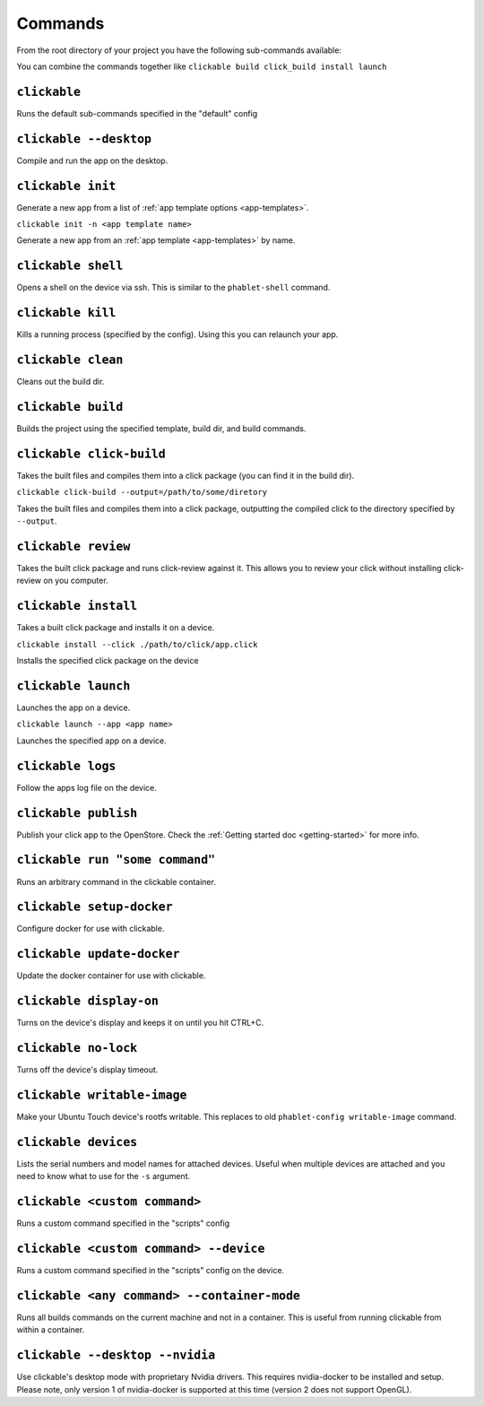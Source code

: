 .. _commands:

Commands
========

From the root directory of your project you have the following sub-commands available:

You can combine the commands together like ``clickable build click_build install launch``

``clickable``
-------------

Runs the default sub-commands specified in the "default" config

``clickable --desktop``
-----------------------

Compile and run the app on the desktop.

``clickable init``
------------------

Generate a new app from a list of :ref:`app template options <app-templates>`.

``clickable init -n <app template name>``

Generate a new app from an :ref:`app template <app-templates>` by name.

``clickable shell``
-------------------

Opens a shell on the device via ssh. This is similar to the ``phablet-shell`` command.

``clickable kill``
------------------

Kills a running process (specified by the config). Using this you can relaunch your app.

``clickable clean``
-------------------

Cleans out the build dir.

``clickable build``
-------------------

Builds the project using the specified template, build dir, and build commands.

``clickable click-build``
-------------------------

Takes the built files and compiles them into a click package (you can find it in the build dir).

``clickable click-build --output=/path/to/some/diretory``

Takes the built files and compiles them into a click package, outputting the
compiled click to the directory specified by ``--output``.

``clickable review``
--------------------

Takes the built click package and runs click-review against it. This allows you
to review your click without installing click-review on you computer.

``clickable install``
---------------------

Takes a built click package and installs it on a device.

``clickable install --click ./path/to/click/app.click``

Installs the specified click package on the device

``clickable launch``
--------------------

Launches the app on a device.

``clickable launch --app <app name>``

Launches the specified app on a device.

``clickable logs``
------------------

Follow the apps log file on the device.

``clickable publish``
---------------------

Publish your click app to the OpenStore. Check the
:ref:`Getting started doc <getting-started>` for more info.

``clickable run "some command"``
--------------------------------

Runs an arbitrary command in the clickable container.

``clickable setup-docker``
--------------------------

Configure docker for use with clickable.

``clickable update-docker``
---------------------------

Update the docker container for use with clickable.

``clickable display-on``
------------------------

Turns on the device's display and keeps it on until you hit CTRL+C.

``clickable no-lock``
---------------------

Turns off the device's display timeout.

``clickable writable-image``
----------------------------

Make your Ubuntu Touch device's rootfs writable. This replaces to old
``phablet-config writable-image`` command.

``clickable devices``
---------------------

Lists the serial numbers and model names for attached devices. Useful when
multiple devices are attached and you need to know what to use for the ``-s``
argument.

``clickable <custom command>``
------------------------------

Runs a custom command specified in the "scripts" config

``clickable <custom command> --device``
---------------------------------------

Runs a custom command specified in the "scripts" config on the device.

``clickable <any command> --container-mode``
--------------------------------------------

Runs all builds commands on the current machine and not in a container. This is
useful from running clickable from within a container.

``clickable --desktop --nvidia``
--------------------------------

Use clickable's desktop mode with proprietary Nvidia drivers. This requires
nvidia-docker to be installed and setup. Please note, only version 1 of
nvidia-docker is supported at this time (version 2 does not support OpenGL).

